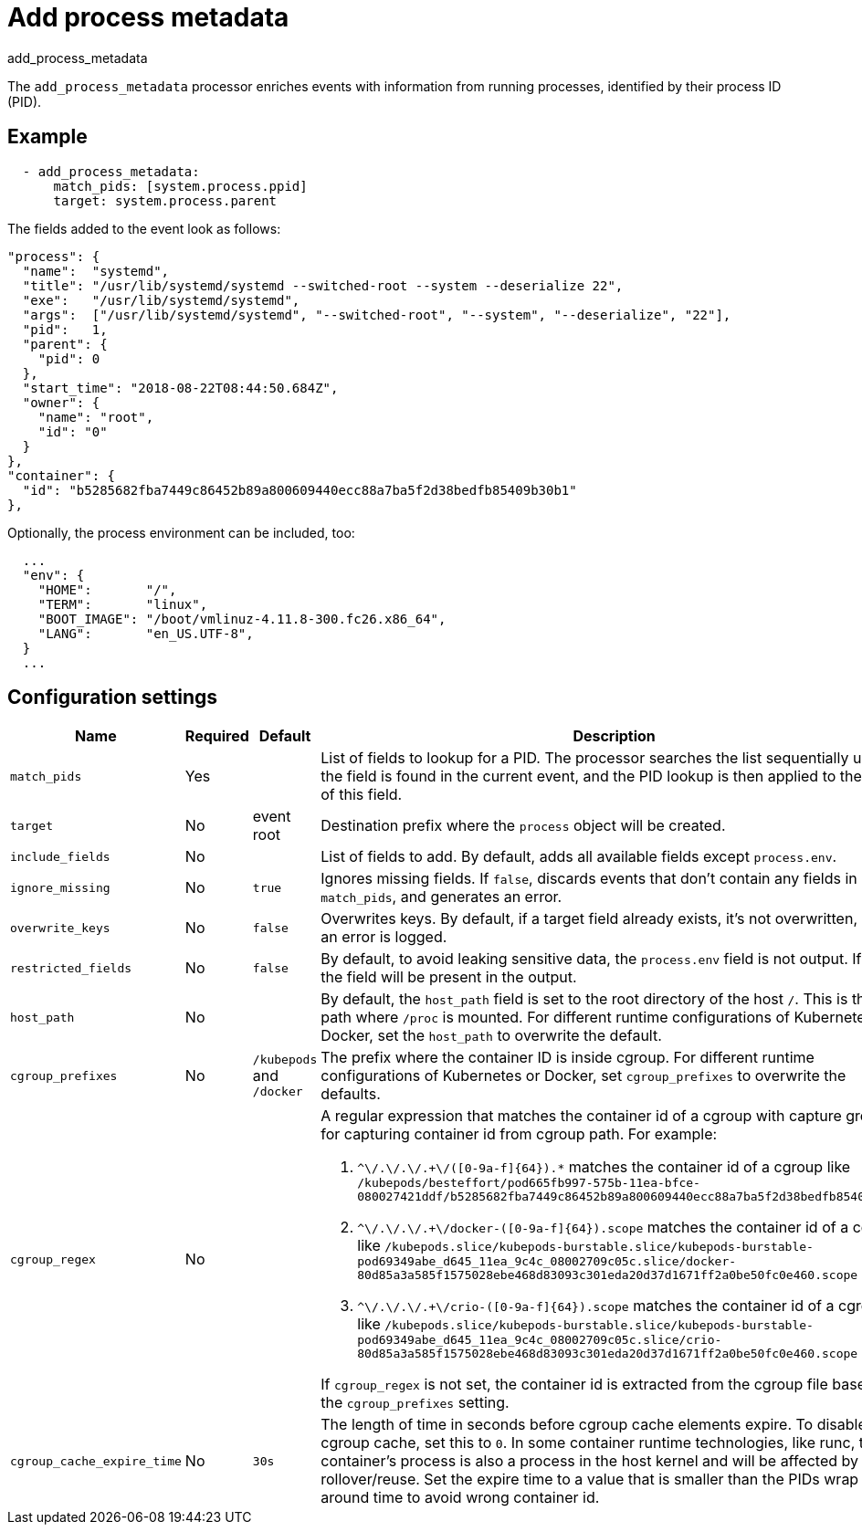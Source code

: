 [[add_process_metadata-processor]]
= Add process metadata

++++
<titleabbrev>add_process_metadata</titleabbrev>
++++

The `add_process_metadata` processor enriches events with information from running
processes, identified by their process ID (PID).

[discrete]
== Example

[source,yaml]
----
  - add_process_metadata:
      match_pids: [system.process.ppid]
      target: system.process.parent
----

The fields added to the event look as follows:

[source,json]
----
"process": {
  "name":  "systemd",
  "title": "/usr/lib/systemd/systemd --switched-root --system --deserialize 22",
  "exe":   "/usr/lib/systemd/systemd",
  "args":  ["/usr/lib/systemd/systemd", "--switched-root", "--system", "--deserialize", "22"],
  "pid":   1,
  "parent": {
    "pid": 0
  },
  "start_time": "2018-08-22T08:44:50.684Z",
  "owner": {
    "name": "root",
    "id": "0"
  }
},
"container": {
  "id": "b5285682fba7449c86452b89a800609440ecc88a7ba5f2d38bedfb85409b30b1"
},
----

Optionally, the process environment can be included, too:
[source,json]
----
  ...
  "env": {
    "HOME":       "/",
    "TERM":       "linux",
    "BOOT_IMAGE": "/boot/vmlinuz-4.11.8-300.fc26.x86_64",
    "LANG":       "en_US.UTF-8",
  }
  ...
----

[discrete]
== Configuration settings

// REVIEWERS: I had to rewrite the descriptions to make them more concise. Can
// you please confirm the defaults.

//TODO: Take another pass. These are shorter, but still need work and need to be
//compared to originals for accuracy.

[options="header"]
|===
| Name | Required | Default | Description

| `match_pids`
| Yes
|
| List of fields to lookup for a PID. The processor searches the list sequentially until the field is found in the current event, and the PID lookup is then applied to the value of this field.

| `target`
| No 
| event root
| Destination prefix where the `process` object will be created.

| `include_fields`
| No
|
| List of fields to add. By default, adds all available fields except `process.env`. 

| `ignore_missing`
| No
| `true`
| Ignores missing fields. If `false`, discards events that don't contain any fields in `match_pids`, and generates an error.

| `overwrite_keys`
| No
| `false`
| Overwrites keys. By default, if a target field already exists, it's not overwritten, and an error is logged. 

| `restricted_fields`
| No
| `false`
| By default, to avoid leaking sensitive data, the `process.env` field is not output. If `true`, the field will be present in the output.

| `host_path`
| No
|
| By default, the `host_path` field is set to the root directory of the host `/`. This is the path where `/proc` is mounted. For different runtime configurations of Kubernetes or Docker, set the `host_path` to overwrite the default.

| `cgroup_prefixes`
| No
| `/kubepods` and `/docker`
| The prefix where the container ID is inside cgroup. For different runtime configurations of Kubernetes or Docker,  set `cgroup_prefixes` to overwrite the defaults.

| `cgroup_regex`
| No
|
a| A regular expression that matches the container id of a cgroup with capture group for capturing container id from cgroup path. For example:

. `^\/.+\/.+\/.+\/([0-9a-f]{64}).*` matches the container id of a cgroup
like `/kubepods/besteffort/pod665fb997-575b-11ea-bfce-080027421ddf/b5285682fba7449c86452b89a800609440ecc88a7ba5f2d38bedfb85409b30b1`
. `^\/.+\/.+\/.+\/docker-([0-9a-f]{64}).scope` matches the container id of a cgroup
like `/kubepods.slice/kubepods-burstable.slice/kubepods-burstable-pod69349abe_d645_11ea_9c4c_08002709c05c.slice/docker-80d85a3a585f1575028ebe468d83093c301eda20d37d1671ff2a0be50fc0e460.scope`
. `^\/.+\/.+\/.+\/crio-([0-9a-f]{64}).scope` matches the container id of a cgroup
like `/kubepods.slice/kubepods-burstable.slice/kubepods-burstable-pod69349abe_d645_11ea_9c4c_08002709c05c.slice/crio-80d85a3a585f1575028ebe468d83093c301eda20d37d1671ff2a0be50fc0e460.scope`

If `cgroup_regex` is not set, the container id is extracted from the cgroup file based on the `cgroup_prefixes` setting. 

| `cgroup_cache_expire_time`
| No
| `30s`
| The length of time in seconds before cgroup cache elements expire. To disable the cgroup cache, set this to `0`. In some container runtime technologies, like runc, the container's process is also a process in the host kernel and will be affected by PID rollover/reuse. Set the expire time to a value that is smaller than the PIDs wrap around time to avoid wrong container id.
|===
